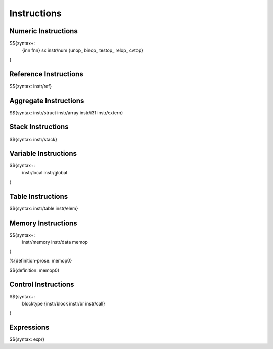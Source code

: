 .. _syntax-instructions:

Instructions
------------

Numeric Instructions
~~~~~~~~~~~~~~~~~~~~

.. _syntax-inn:
.. _syntax-fnn:
.. _syntax-sx:
.. _syntax-instr-num:
.. _syntax-unop:
.. _syntax-binop:
.. _syntax-testop:
.. _syntax-relop:

$${syntax+:
  {inn
  fnn}
  sx
  instr/num
  {unop_
  binop_
  testop_
  relop_
  cvtop}
}


.. _syntax-instr-ref:

Reference Instructions
~~~~~~~~~~~~~~~~~~~~~~

$${syntax: instr/ref}

.. _syntax-instr-heap:

Aggregate Instructions
~~~~~~~~~~~~~~~~~~~~~~

$${syntax: instr/struct instr/array instr/i31 instr/extern}

.. _syntax-instr-stack:

Stack Instructions
~~~~~~~~~~~~~~~~~~

$${syntax: instr/stack}

.. _syntax-instr-local:
.. _syntax-instr-global:

Variable Instructions
~~~~~~~~~~~~~~~~~~~~~

$${syntax+:
  instr/local
  instr/global
}

.. _syntax-instr-table:

Table Instructions
~~~~~~~~~~~~~~~~~~

$${syntax: instr/table instr/elem}


Memory Instructions
~~~~~~~~~~~~~~~~~~~

.. _syntax-instr-memory:
.. _syntax-memop:

$${syntax+:
  instr/memory instr/data
  memop
}

.. _def-memop0:

%{definition-prose: memop0}

\

$${definition: memop0}

.. _syntax-blocktype:
.. _syntax-instr-control:

Control Instructions
~~~~~~~~~~~~~~~~~~~~

$${syntax+:
  blocktype
  {instr/block instr/br instr/call}
}

.. _syntax-instr-expr:

Expressions
~~~~~~~~~~~

$${syntax: expr}
